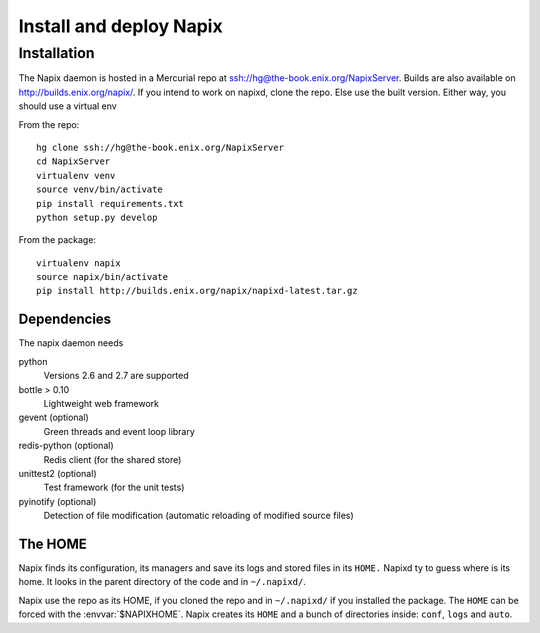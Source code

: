 
========================
Install and deploy Napix
========================

Installation
============

The Napix daemon is hosted in a Mercurial repo at ssh://hg@the-book.enix.org/NapixServer.
Builds are also available on http://builds.enix.org/napix/.
If you intend to work on napixd, clone the repo.
Else use the built version.
Either way, you should use a virtual env

From the repo::

    hg clone ssh://hg@the-book.enix.org/NapixServer
    cd NapixServer
    virtualenv venv
    source venv/bin/activate
    pip install requirements.txt
    python setup.py develop

From the package::

    virtualenv napix
    source napix/bin/activate
    pip install http://builds.enix.org/napix/napixd-latest.tar.gz


Dependencies
------------

The napix daemon needs

python
    Versions 2.6 and 2.7 are supported
bottle > 0.10
    Lightweight web framework
gevent (optional)
    Green threads and event loop library
redis-python (optional)
    Redis client (for the shared store)
unittest2 (optional)
    Test framework (for the unit tests)
pyinotify (optional)
    Detection of file modification (automatic reloading of modified source files)


The HOME
--------

Napix finds its configuration, its managers and save its logs and stored files in its ``HOME.``
Napixd ty to guess where is its home.
It looks in the parent directory of the code and in ``~/.napixd/``.

Napix use the repo as its HOME, if you cloned the repo and in ``~/.napixd/`` if you installed the package.
The ``HOME`` can be forced with the :envvar:`$NAPIXHOME`.
Napix creates its ``HOME`` and a bunch of directories inside: ``conf``, ``logs`` and ``auto``.

